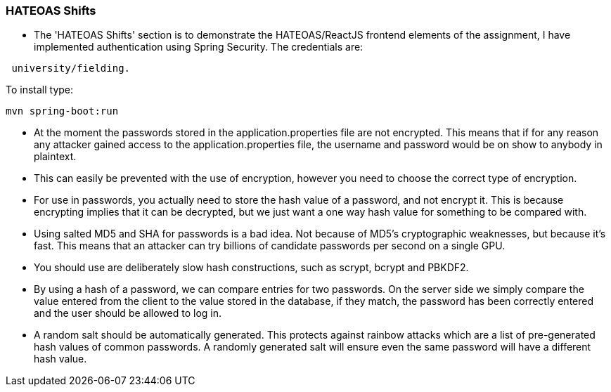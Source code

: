 ### HATEOAS Shifts

* The 'HATEOAS Shifts' section is to demonstrate the HATEOAS/ReactJS frontend elements of the assignment, I have implemented authentication using Spring Security.
The credentials are:

```
 university/fielding.
```
To install type:
```
mvn spring-boot:run
```


* At the moment the passwords stored in the application.properties file are not encrypted. This means that if for any reason any attacker gained access to the application.properties file, the username and password would be on show to anybody in plaintext.
* This can easily be prevented with the use of encryption, however you need to choose the correct type of encryption.
* For use in passwords, you actually need to store the hash value of a password, and not encrypt it. This is because encrypting implies that it can be decrypted, but we just want a one way hash value for something to be compared with.
* Using salted MD5 and SHA for passwords is a bad idea. Not because of MD5's cryptographic weaknesses, but because it's fast. This means that an attacker can try billions of candidate passwords per second on a single GPU.
* You should use are deliberately slow hash constructions, such as scrypt, bcrypt and PBKDF2.
* By using a hash of a password, we can compare entries for two passwords. On the server side we simply compare the value entered from the client to the value stored in the database, if they match, the password has been correctly entered and the user should be allowed to log in.
* A random salt should be automatically generated. This protects against rainbow attacks which are a list of pre-generated hash values of common passwords. A randomly generated salt will ensure even the same password will have a different hash value. 
